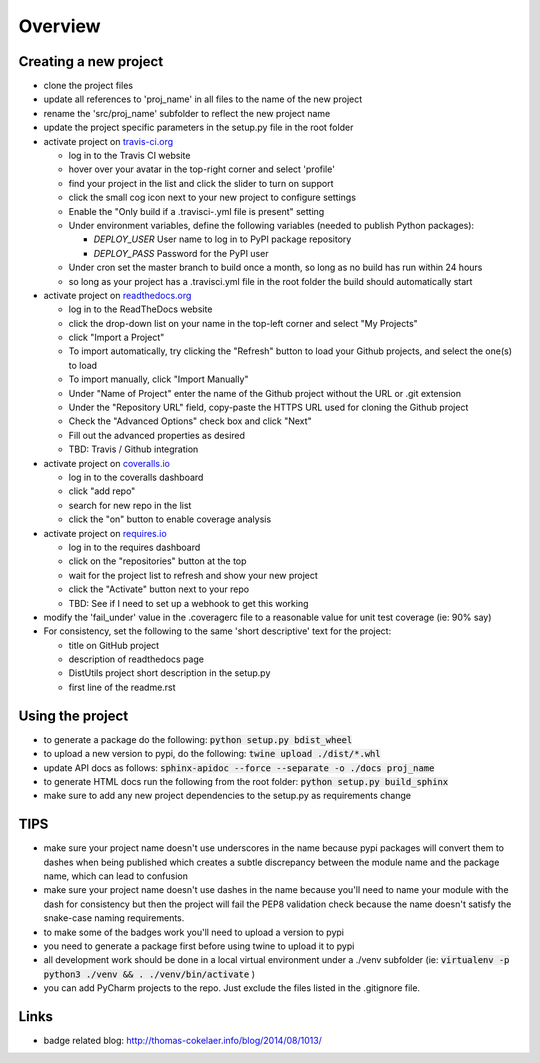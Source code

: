 Overview
========

.. image:: https://travis-ci.org/TheFriendlyCoder/proj_name.svg?branch=master
    :target: https://travis-ci.org/TheFriendlyCoder/proj_name
    :alt: Build Automation

.. image:: https://coveralls.io/repos/github/TheFriendlyCoder/proj_name/badge.svg?branch=master
    :target: https://coveralls.io/github/TheFriendlyCoder/proj_name?branch=master
    :alt: Test Coverage

.. image:: https://img.shields.io/pypi/pyversions/proj_name.svg
    :target: https://pypi.python.org/pypi/proj_name
    :alt: Python Versions

.. image:: https://readthedocs.org/projects/proj_name/badge/?version=latest
    :target: http://proj_name.readthedocs.io/en/latest/?badge=latest
    :alt: Documentation Status

.. image:: https://requires.io/github/TheFriendlyCoder/proj_name/requirements.svg?branch=master
     :target: https://requires.io/github/TheFriendlyCoder/proj_name/requirements/?branch=master
     :alt: Requirements Status

.. image:: https://img.shields.io/pypi/format/proj_name.svg
    :target: https://pypi.python.org/pypi/proj_name/
    :alt: Package Format

.. image:: https://img.shields.io/pypi/dm/proj_name.svg
    :target: https://pypi.python.org/pypi/proj_name/
    :alt: Download Count

.. image:: https://img.shields.io/pypi/l/proj_name.svg
    :target: https://www.gnu.org/licenses/gpl-3.0-standalone.html
    :alt: GPL License

Creating a new project
-----------------------

* clone the project files
* update all references to 'proj_name' in all files to the name of the new project
* rename the 'src/proj_name' subfolder to reflect the new project name
* update the project specific parameters in the setup.py file in the root folder
* activate project on `travis-ci.org <https://travis-ci.org/>`_

  * log in to the Travis CI website
  * hover over your avatar in the top-right corner and select 'profile'
  * find your project in the list and click the slider to turn on support
  * click the small cog icon next to your new project to configure settings
  * Enable the "Only build if a .travisci-.yml file is present" setting
  * Under environment variables, define the following variables (needed to publish Python packages):

    * *DEPLOY_USER* User name to log in to PyPI package repository
    * *DEPLOY_PASS* Password for the PyPI user

  * Under cron set the master branch to build once a month, so long as no build has run within 24 hours
  * so long as your project has a .travisci.yml file in the root folder the build should automatically start

* activate project on `readthedocs.org <https://readthedocs.org/>`_

  * log in to the ReadTheDocs website
  * click the drop-down list on your name in the top-left corner and select "My Projects"
  * click "Import a Project"
  * To import automatically, try clicking the "Refresh" button to load your Github projects, and select the one(s) to load
  * To import manually, click "Import Manually"
  * Under "Name of Project" enter the name of the Github project without the URL or .git extension
  * Under the "Repository URL" field, copy-paste the HTTPS URL used for cloning the Github project
  * Check the "Advanced Options" check box and click "Next"
  * Fill out the advanced properties as desired
  * TBD: Travis / Github integration

* activate project on `coveralls.io <https://coveralls.io/>`_

  * log in to the coveralls dashboard
  * click "add repo"
  * search for new repo in the list
  * click the "on" button to enable coverage analysis

* activate project on `requires.io <https://requires.io>`_

  * log in to the requires dashboard
  * click on the "repositories" button at the top
  * wait for the project list to refresh and show your new project
  * click the "Activate" button next to your repo
  * TBD: See if I need to set up a webhook to get this working

* modify the 'fail_under' value in the .coveragerc file to a reasonable value for unit test coverage (ie: 90% say)
* For consistency, set the following to the same 'short descriptive' text for the project:

  * title on GitHub project
  * description of readthedocs page
  * DistUtils project short description in the setup.py
  * first line of the readme.rst

Using the project
-----------------

* to generate a package do the following: :code:`python setup.py bdist_wheel`
* to upload a new version to pypi, do the following: :code:`twine upload ./dist/*.whl`
* update API docs as follows: :code:`sphinx-apidoc --force --separate -o ./docs proj_name`
* to generate HTML docs run the following from the root folder: :code:`python setup.py build_sphinx`
* make sure to add any new project dependencies to the setup.py as requirements change

TIPS
----

* make sure your project name doesn't use underscores in the name because pypi packages will convert them to dashes when being published which creates a subtle discrepancy between the module name and the package name, which can lead to confusion
* make sure your project name doesn't use dashes in the name because you'll need to name your module with the dash for consistency but then the project will fail the PEP8 validation check because the name doesn't satisfy the snake-case naming requirements.
* to make some of the badges work you'll need to upload a version to pypi
* you need to generate a package first before using twine to upload it to pypi
* all development work should be done in a local virtual environment under a ./venv subfolder (ie: :code:`virtualenv -p python3 ./venv && . ./venv/bin/activate` )
* you can add PyCharm projects to the repo. Just exclude the files listed in the .gitignore file.

Links
-----

* badge related blog: http://thomas-cokelaer.info/blog/2014/08/1013/
